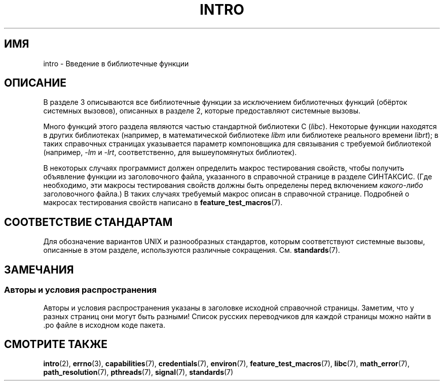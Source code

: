 .\" Copyright (C) 2007 Michael Kerrisk <mtk.manpages@gmail.com>
.\"
.\" Permission is granted to make and distribute verbatim copies of this
.\" manual provided the copyright notice and this permission notice are
.\" preserved on all copies.
.\"
.\" Permission is granted to copy and distribute modified versions of this
.\" manual under the conditions for verbatim copying, provided that the
.\" entire resulting derived work is distributed under the terms of a
.\" permission notice identical to this one.
.\"
.\" Since the Linux kernel and libraries are constantly changing, this
.\" manual page may be incorrect or out-of-date.  The author(s) assume no
.\" responsibility for errors or omissions, or for damages resulting from
.\" the use of the information contained herein.  The author(s) may not
.\" have taken the same level of care in the production of this manual,
.\" which is licensed free of charge, as they might when working
.\" professionally.
.\"
.\" Formatted or processed versions of this manual, if unaccompanied by
.\" the source, must acknowledge the copyright and authors of this work.
.\"
.\" 2007-10-23 mtk, Nearly a complete rewrite of the earlier page.
.\"*******************************************************************
.\"
.\" This file was generated with po4a. Translate the source file.
.\"
.\"*******************************************************************
.TH INTRO 3 2010\-11\-11 Linux "Руководство программиста Linux"
.SH ИМЯ
intro \- Введение в библиотечные функции
.SH ОПИСАНИЕ
В разделе 3 описываются все библиотечные функции за исключением библиотечных
функций (обёрток системных вызовов), описанных в разделе 2, которые
предоставляют системные вызовы.

Много функций этого раздела являются частью стандартной библиотеки C
(\fIlibc\fP). Некоторые функции находятся в других библиотеках (например, в
математической библиотеке \fIlibm\fP или библиотеке реального времени
\fIlibrt\fP); в таких справочных страницах указывается параметр компоновщика
для связывания с требуемой библиотекой (например, \fI\-lm\fP и \fI\-lrt\fP,
соответственно, для вышеупомянутых библиотек).

.\"
.\" There
.\" are various function groups which can be identified by a letter which
.\" is appended to the chapter number:
.\" .IP (3C)
.\" These functions, the functions from chapter 2 and from chapter 3S are
.\" contained in the C standard library libc, which will be used by
.\" .BR cc (1)
.\" by default.
.\" .IP (3S)
.\" These functions are parts of the
.\" .BR stdio (3)
.\" library.  They are contained in the standard C library libc.
.\" .IP (3M)
.\" These functions are contained in the arithmetic library libm.  They are
.\" used by the
.\" .BR f77 (1)
.\" FORTRAN compiler by default, but not by the
.\" .BR cc (1)
.\" C compiler, which needs the option \fI\-lm\fP.
.\" .IP (3F)
.\" These functions are part of the FORTRAN library libF77.  There are no
.\" special compiler flags needed to use these functions.
.\" .IP (3X)
.\" Various special libraries.  The manual pages documenting their functions
.\" specify the library names.
В некоторых случаях программист должен определить макрос тестирования
свойств, чтобы получить объявление функции из заголовочного файла,
указанного в справочной странице в разделе СИНТАКСИС. (Где необходимо, эти
макросы тестирования свойств должны быть определены перед включением
\fIкакого\-либо\fP заголовочного файла.) В таких случаях требуемый макрос описан
в справочной странице. Подробней о макросах тестирования свойств написано в
\fBfeature_test_macros\fP(7).
.SH "СООТВЕТСТВИЕ СТАНДАРТАМ"
Для обозначение вариантов UNIX и разнообразных стандартов, которым
соответствуют системные вызовы, описанные в этом разделе, используются
различные сокращения. См. \fBstandards\fP(7).
.SH ЗАМЕЧАНИЯ
.SS "Авторы и условия распространения"
Авторы и условия распространения указаны в заголовке исходной справочной
страницы. Заметим, что у разных страниц они могут быть разными! Список
русских переводчиков для каждой страницы можно найти в .po файле в исходном
коде пакета.
.SH "СМОТРИТЕ ТАКЖЕ"
\fBintro\fP(2), \fBerrno\fP(3), \fBcapabilities\fP(7), \fBcredentials\fP(7),
\fBenviron\fP(7), \fBfeature_test_macros\fP(7), \fBlibc\fP(7), \fBmath_error\fP(7),
\fBpath_resolution\fP(7), \fBpthreads\fP(7), \fBsignal\fP(7), \fBstandards\fP(7)

